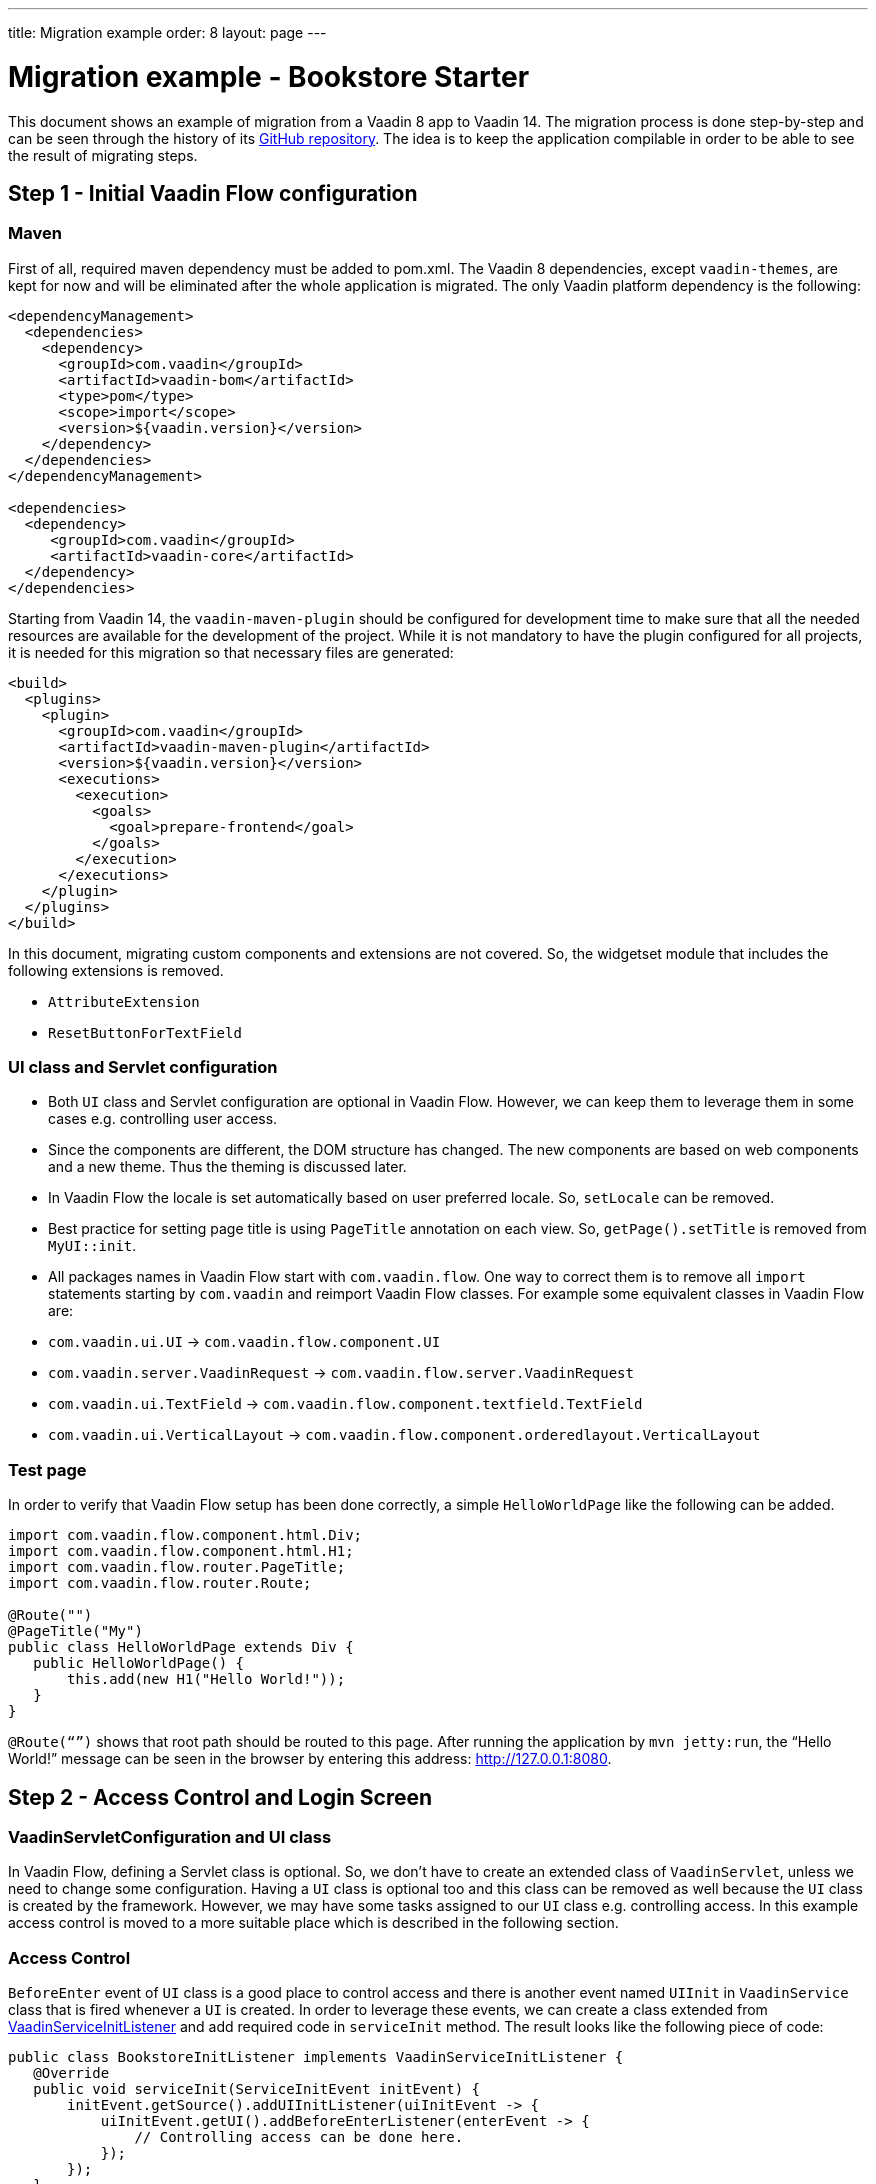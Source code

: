 ---
title: Migration example
order: 8
layout: page
---

= Migration example - Bookstore Starter

This document shows an example of migration from a Vaadin 8 app to Vaadin 14. The
migration process is done step-by-step and can be seen through the history
of its https://github.com/vaadin/bookstore-starter-flow[GitHub repository].
The idea is to keep the application compilable in
order to be able to see the result of migrating steps.

== Step 1 - Initial Vaadin Flow configuration

=== Maven

First of all, required maven dependency must be added to pom.xml. The
Vaadin 8 dependencies, except `vaadin-themes`, are kept for now and will be eliminated after the
whole application is migrated. The only Vaadin platform dependency is the
following:
[source, xml]
----
<dependencyManagement>
  <dependencies>
    <dependency>
      <groupId>com.vaadin</groupId>
      <artifactId>vaadin-bom</artifactId>
      <type>pom</type>
      <scope>import</scope>
      <version>${vaadin.version}</version>
    </dependency>
  </dependencies>
</dependencyManagement>

<dependencies>    
  <dependency>
     <groupId>com.vaadin</groupId>
     <artifactId>vaadin-core</artifactId>
  </dependency>
</dependencies>
----

Starting from Vaadin 14, the `vaadin-maven-plugin` should be configured for development time
to make sure that all the needed resources are available for the development of the project.
While it is not mandatory to have the plugin configured for all projects, it is needed for this 
migration so that necessary files are generated:

[source, xml]
----
<build>
  <plugins>
    <plugin>
      <groupId>com.vaadin</groupId>
      <artifactId>vaadin-maven-plugin</artifactId>
      <version>${vaadin.version}</version>
      <executions>
        <execution>
          <goals>
            <goal>prepare-frontend</goal>
          </goals>
        </execution>
      </executions>
    </plugin>
  </plugins>
</build>
----

In this document, migrating custom components and extensions are not
covered. So, the widgetset module that includes the following extensions
is removed.

* `AttributeExtension`
* `ResetButtonForTextField`

=== UI class and Servlet configuration

* Both `UI` class and Servlet configuration are optional in Vaadin Flow.
However, we can keep them to leverage them in some cases e.g.
controlling user access.
* Since the components are different, the DOM structure has changed. The
new components are based on web components and a new theme. Thus the
theming is discussed later.
* In Vaadin Flow the locale is set automatically based on user preferred
locale. So, `setLocale` can be removed.
* Best practice for setting page title is using `PageTitle` annotation on
each view. So, `getPage().setTitle` is removed from `MyUI::init`.
* All packages names in Vaadin Flow start with `com.vaadin.flow`. One way
to correct them is to remove all `import` statements starting
by `com.vaadin` and reimport Vaadin Flow classes. For example some
equivalent classes in Vaadin Flow are:

* `com.vaadin.ui.UI` → `com.vaadin.flow.component.UI`
* `com.vaadin.server.VaadinRequest` → `com.vaadin.flow.server.VaadinRequest`
* `com.vaadin.ui.TextField` →
`com.vaadin.flow.component.textfield.TextField`
* `com.vaadin.ui.VerticalLayout` →
`com.vaadin.flow.component.orderedlayout.VerticalLayout`

=== Test page

In order to verify that Vaadin Flow setup has been done correctly, a
simple `HelloWorldPage` like the following can be added.

[source, java]
----
import com.vaadin.flow.component.html.Div;
import com.vaadin.flow.component.html.H1;
import com.vaadin.flow.router.PageTitle;
import com.vaadin.flow.router.Route;

@Route("")
@PageTitle("My")
public class HelloWorldPage extends Div {
   public HelloWorldPage() {
       this.add(new H1("Hello World!"));
   }
}
----

`@Route(“”)` shows that root path should be routed to this page. After
running the application by `mvn jetty:run`, the “Hello World!” message can
be seen in the browser by entering this address:
http://127.0.0.1:8080[http://127.0.0.1:8080].

== Step 2 - Access Control and Login Screen

=== VaadinServletConfiguration and UI class

In Vaadin Flow, defining a Servlet class is optional. So, we don’t have to
create an extended class of `VaadinServlet`, unless we need to change some
configuration. Having a `UI` class is optional too and this class can be
removed as well because the `UI` class is created by the framework.
However, we may have some tasks assigned to our `UI` class e.g.
controlling access. In this example access control is moved to a more
suitable place which is described in the following section.

=== Access Control

`BeforeEnter` event of `UI` class is a good place to control access and
there is another event named `UIInit` in `VaadinService` class that is fired
whenever a `UI` is created. In order to leverage these events, we can
create a class extended from
https://vaadin.com/docs/flow/advanced/tutorial-service-init-listener.html[VaadinServiceInitListener] and
add required code in `serviceInit` method. The result looks like the
following piece of code:

[source, java]
----
public class BookstoreInitListener implements VaadinServiceInitListener {
   @Override
   public void serviceInit(ServiceInitEvent initEvent) {
       initEvent.getSource().addUIInitListener(uiInitEvent -> {
           uiInitEvent.getUI().addBeforeEnterListener(enterEvent -> {
               // Controlling access can be done here.
           });
       });
   }
}
----

`MyUI` class had an instance of `BasicAccessControl` and other classes used
it via its accessor; now after `MyUI` class is eliminated, there must be
another provider for `AccessControl` implementation. The selected solution
here is using a factory class (`AccessControlFactory`).

`CurrentUser` class is also needed to change because it is used in
`BasicAccessControl` class. We need to apply new packages names of Flow that start with `com.vaadin.flow`. The same should be done in the next
steps of migration.

=== LoginScreen

This is the first `UI` screen migrated to 14. The following items
describe what needs to be done in the migration process:

* Instead of `CssLayout` another equivalent component must be used e.g.
`FlexLayout` or a simple `Div`.
* Equivalent of `addComponent` method is `add` method.
* `setWidth` method in Flow has only one `String` parameter that
includes both measurement unit and width as a number e.g. “15em” or
“310px”.
* `Route` annotation determines the URL associated with this screen.
* Predefined style changes to components in 14 are referred to "theme variants",
and those change the `theme` attribute of the components instead of the `className`.
So, `addStyleName(String)` can be replaced with `addThemeVariants(...)`.
The available theme variants for components are showcased in the component demos.
Changes in theming from V8 to Vaadin platform is described link:6-theming.html[here].
* New `FormLayout` has a method named `addFormItem` takes a component as a
parameter and in addition to adding it to the form, it adds a label
beside the component as well.
* Instead of `Button::setClickShortcut` the API is now
`Button::addClickShortcut;`.

Some other changes that have been done are not related to Vaadin
framework migration process; however, it is a good idea to do such
refactorings at the same time as migration.

== Step 3 - Menu, MainScreen and AboutView

=== Menu

As explained before, instead of `CssLayout`, `FlexLayout` is used.

`Navigator` class is removed in Flow and this is one of many changes
in routing and navigation since version 8. So, `navigator`
field is removed from `Menu`. In `addView` method it can be seen that
navigation is done by `RouterLink` component.

At this stage, a pretty look is not aimed for. It will be made nicer in
later steps.

=== MainScreen

In Vaadin 8 version there is a `CssLayout` that acts as a view container
and navigation between different views is done inside the `CssLayout`. In
Vaadin Flow, parent layouts can be defined using a newly introduced
`RouterLayout` interface.  Since `MainScreen` is used as a layout for other
views, it must implement `RouterLayout` interface.

=== AboutView

Layout of views can be specified in `Route` annotation like this
`@Route(value = "About", layout = MainScreen.class)`. We don’t need the
`HelloWorldPage` anymore, so it is removed and since it’s good to have a
route to root path, `RouteAlias` annotation is used to add a secondary
path for `AboutView`.

Another thing worth mentioning here is that in Vaadin platform, a component
named `Icon` is added and can be created by calling `create` method of
`VaadinIcon` enum.

https://github.com/vaadin/bookstore-starter-flow/commit/f017602f668527d26f02f1cd2ef862f474ba033b[Here] is
the link to see the changes in step 3.

== Step 4 - Product Grid

=== DataProvider

In Vaadin platform, when `DataProvider::fetch` method is overridden,
`query.getOffset()` and `query.getLimit()` must be used to fetch a specific
chunk of data. If they are not used it shows that the returned data is
incorrect and unexpected. To avoid such mistakes in implemented code,
Vaadin platform throws an `IllegalStateException` to show us what is wrong. So,
`ProductDataProvider::fetch` is fixed in order to use specified offset
and limit. The data provider documentation for Vaadin platform can be found
https://vaadin.com/docs/flow/binding-data/tutorial-flow-data-provider.html[here].

=== ProductGrid

The following items briefly describe some of the changes in `ProductGrid`.

* There is no `HtmlRenderer` in Vaadin platform and it must be replaced by other
renderers such as `TemplateRenderer` or `ComponentRenderer`. In this
migration, `TemplateRenderer` is used. More info and guidance about all
kinds of renderers can be found in "Using Renderers" section of
https://vaadin.com/docs/flow/components/tutorial-flow-grid.html[Grid
document]. In `TemplateRenderer`, apart from HTML markup, Polymer data
binding notation can also be used. In `ProductGrid`, there are three
TemplateRenderers:

** Price and StockCount columns leverage `TemplateRenderer` to align their
text to the right.
** Availability column template uses a Vaadin component named `iron-icon` to
show a circle colored based on availability value. In order to set different
styles to the circle, three CSS classes with equivalent names to three values
of availability (`Available`, `Coming` and `Discontinued`) are defined in a CSS
file (grid.css). Also, the dependency of the grid on the CSS file is defined by
adding `CssImport` annotation to `ProductGrid` class.

* `Grid.Column::setCaption` method is renamed to `setHeader`.
* `setFlexGrow` method is called for each column to set grow ratios of
them.

=== SampleCrudView

This is the page that includes `ProductGrid` and `ProductForm` and since
`ProductForm` is going to be migrated in the next step, the parts of the code
related to it are commented. Like in the other views, a `Route` annotation
is added here with the "Inventory" value. Also, as this view is the main
view of the project, the route to the root path, the `RouteAlias` annotation,
should be moved here. Other changes in `SampleCrudView` are the following
items.

* `getElement().getThemeList()::add` is used to add a theme variant to a
component. An improved API for this has been released in V12.
* In Vaadin 8, to get the parameters passed via the URL, `View`
interface must be implemented and the `enter` method must be overridden.
In Vaadin platform, there is an interface named `HasUrlParameter` that does the
job. It is generic, so parameters are safely converted to the given types.
More information about URL parameters can be found
https://vaadin.com/docs/flow/routing/tutorial-router-url-parameters.html[here].
* Instead of using `HorizontalLayout::setExpandRatio`,
`HorizontalLayout::expand` method is used.

https://github.com/vaadin/bookstore-starter-flow/commit/d628f29b81df8a94dacec72556a19f2d7f0ff019[Here]
is the link to see the changes in step four.

== Step 5 - Product Form

Since after this step, all Java code is migrated to Vaadin platform, it is time to
remove Vaadin 8 dependencies. Besides, keeping both versions may cause some
conflicts in their dependencies e.g. `jsoup`. So, `vaadin-server` and
`vaadin-push` are removed from pom.xml. Other changes in this step are as
follows.

=== ProductForm Design

The following items are some of the changes from Vaadin 8 to Vaadin platform
in design files.

* In Vaadin 8, Vaadin Designer uses HTML markups to store designed views
and they are stored in files with html extension. However, the tags that
are used by Vaadin Designer are not standard HTML tags. So, these html
files cannot be correctly shown and rendered by browsers. While in Vaadin platform,
Polymer template is used to define views and
Vaadin Designer also uses it to store designed views.
* Prefix of the Vaadin components names is changed from `v` to `vaadin`.
* For customizing the look and feel of the components using the provided
theme variants, the variants are applied with the `theme` attribute,
instead of the `style-name` (class name). E.g.

Vaadin 8 version:
[source, html]
----
<v-button style-name="primary" _id="save">Save</v-button>
----

Vaadin platform version:

[source, html]
----
<vaadin-button theme="primary" id="save">Save</vaadin-button>
----

=== ProductForm Java Class

`ProductFormDesign` class is removed and its content is moved to
`ProductForm` class. Actually, this is the recommended pattern in Vaadin platform
and it is also supported by Vaadin Designer. In Vaadin 8, Vaadin
Designer keeps two classes, a superclass for designer generated code and
an inherited class for the code implemented by the developer. The following
items are some of the changes in `ProductForm`.

* `JsModule` and Tag annotations are the required annotations to connect
`ProductForm` class to its design file, ProductFormDesign.html. And unlike
Vaadin 8, reading the design file is done automatically and there is no
need to call `Design.read`.
* `Id` annotation is used to connect fields to their equivalents in the
associated polymer template.
* In `ComboBox`, `setEmptySelectionAllowed` method is renamed to
`setAllowCustomValue`.

=== ErrorView

Router Exception Handling in Vaadin Flow is described
<<../routing/tutorial-routing-exception-handling#,here>>. Applications can have different views for catching different exceptions.
For example, `ErrorView` catches `NotFoundException` that is thrown when
something goes wrong while resolving navigation routes. And unlike
Vaadin 8, there is no need to register `ErrorView` in a `navigator` or
something like that. It is automatically detected and is used by Flow.

=== SampleCrudLogic

Apart from some cleaning, a small change that is worth mentioning is the
change in how the URL of the browser is updated. In Vaadin 8,
`page.setUriFragment` is called and the new URL must be constructed and
passed as a parameter. While in Vaadin Flow, it is done more elegantly; 
`navigate` method of `UI` class is called and the view parameter is
passed as a parameter to `navigate` method.

== Step 6 - Production Mode

In Vaadin 14 the production mode is recommended to be enabled by is adding a profile
to `pom.xml`. All old V8 related production build configuration can be removed.
The following code shows the required configuration for enabling a production
build in 14 when running the command `mvn package -Pproduction`:

[source, xml]
----
<profiles>
  <profile>
    <!-- Production mode is activated using -Pproduction -->
    <id>production</id>
    <properties>
      <vaadin.productionMode>true</vaadin.productionMode>
    </properties>

    <dependencies>
      <dependency>
        <groupId>com.vaadin</groupId>
        <artifactId>flow-server-production-mode</artifactId>
      </dependency>
    </dependencies>

    <build>
      <plugins>
        <plugin>
          <groupId>com.vaadin</groupId>
          <artifactId>vaadin-maven-plugin</artifactId>
          <executions>
            <execution>
              <goals>
                <goal>build-frontend</goal>
              </goals>
              <phase>compile</phase>
            </execution>
          </executions>
        </plugin>
      </plugins>
    </build>
  </profile>
</profiles>
----

For further details on production mode in 14, you can read
https://vaadin.com/docs/flow/production/tutorial-production-mode-basic.html[here].


== Step 7 - Theming the application

There is currently no example on migrating from an existing Vaadin 7 or 8 theme
to Vaadin 14 Lumo theme. The component set is different, so the styling cannot be
applied out-of-the-box to newer versions.

Thus it is recommended to just switch to using the new Lumo theme, and customizing
the look and feel on top of that. For more information, check the <<../theme/theming-overview#, theming documentation>>.
